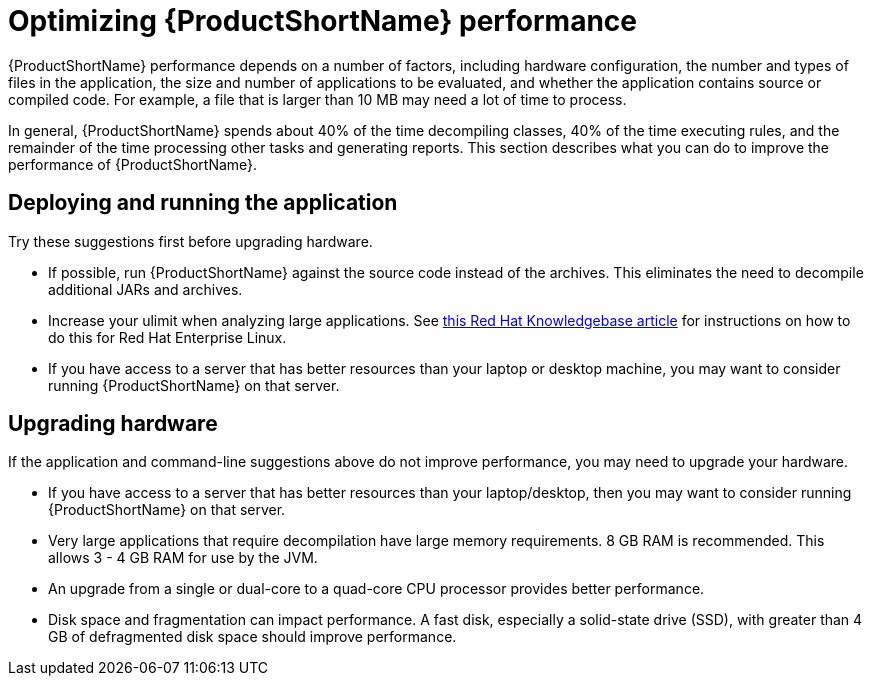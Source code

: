 // Module included in the following assemblies:
//
// * docs/cli-guide/master.adoc

:_content-type: CONCEPT
[id="optimize-performance_{context}"]
= Optimizing {ProductShortName} performance

{ProductShortName} performance depends on a number of factors, including hardware configuration, the number and types of files in the application, the size and number of applications to be evaluated, and whether the application contains source or compiled code. For example, a file that is larger than 10 MB may need a lot of time to process.

In general, {ProductShortName} spends about 40% of the time decompiling classes, 40% of the time executing rules, and the remainder of the time processing other tasks and generating reports. This section describes what you can do to improve the performance of {ProductShortName}.

== Deploying and running the application

Try these suggestions first before upgrading hardware.

* If possible, run {ProductShortName} against the source code instead of the archives. This eliminates the need to decompile additional JARs and archives.
* Increase your ulimit when analyzing large applications. See link:https://access.redhat.com/solutions/60746[this Red Hat Knowledgebase article] for instructions on how to do this for Red Hat Enterprise Linux.
* If you have access to a server that has better resources than your laptop or desktop machine, you may want to consider running {ProductShortName} on that server.

== Upgrading hardware

If the application and command-line suggestions above do not improve performance, you may need to upgrade your hardware.

* If you have access to a server that has better resources than your laptop/desktop, then you may want to consider running {ProductShortName} on that server.
* Very large applications that require decompilation have large memory requirements. 8 GB RAM is recommended. This allows 3 - 4 GB RAM for use by the JVM.
* An upgrade from a single or dual-core to a quad-core CPU processor provides better performance.
* Disk space and fragmentation can impact performance. A fast disk, especially a solid-state drive (SSD), with greater than 4 GB of defragmented disk space should improve performance.
